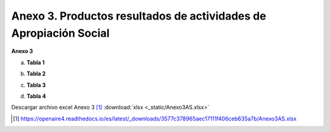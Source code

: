 .. _anexo3:

Anexo 3. Productos resultados de actividades de Apropiación Social
==================================================================

**Anexo 3**

a. **Tabla 1**

.. image:: _static/anexo3Tabla1.png
   :scale: 100%

b. **Tabla 2**

.. image:: _static/anexo3Tabla2.png
   :scale: 100%

c. **Tabla 3**

.. image:: _static/anexo3Tabla3.png
   :scale: 100%

d. **Tabla 4**

.. image:: _static/anexo3Tabla4.png
   :scale: 100%

Descargar archivo excel Anexo 3 [#]_ :download:`xlsx <_static/Anexo3AS.xlsx>`

.. [#] https://openaire4.readthedocs.io/es/latest/_downloads/3577c378965aec17111f406ceb635a7b/Anexo3AS.xlsx

